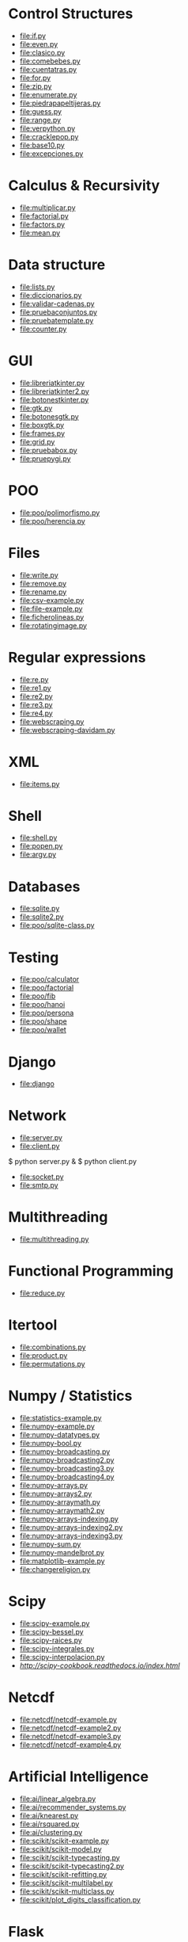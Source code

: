 * Control Structures

+ [[file:if.py]]
+ [[file:even.py]]
+ [[file:clasico.py]]
+ [[file:comebebes.py]]
+ [[file:cuentatras.py]]
+ [[file:for.py]]
+ [[file:zip.py]]
+ [[file:enumerate.py]]
+ [[file:piedrapapeltijeras.py]]
+ [[file:guess.py]]
+ [[file:range.py]]
+ [[file:verpython.py]]
+ [[file:cracklepop.py]]
+ [[file:base10.py]]
+ [[file:excepciones.py]]

* Calculus & Recursivity

+ [[file:multiplicar.py]]
+ [[file:factorial.py]]
+ [[file:factors.py]]
+ [[file:mean.py]]

* Data structure

+ [[file:lists.py]]
+ [[file:diccionarios.py]]
+ [[file:validar-cadenas.py]]
+ [[file:pruebaconjuntos.py]]
+ [[file:pruebatemplate.py]]
+ [[file:counter.py]]

* GUI

+ [[file:libreriatkinter.py]]
+ [[file:libreriatkinter2.py]]
+ [[file:botonestkinter.py]]
+ [[file:gtk.py]]
+ [[file:botonesgtk.py]]
+ [[file:boxgtk.py]]
+ [[file:frames.py]]
+ [[file:grid.py]]
+ [[file:pruebabox.py]]
+ [[file:pruepygi.py]]

* POO

+ [[file:poo/polimorfismo.py]]
+ [[file:poo/herencia.py]]

* Files
+ [[file:write.py]]
+ [[file:remove.py]]
+ [[file:rename.py]]
+ [[file:csv-example.py]]
+ [[file:file-example.py]]
+ [[file:ficherolineas.py]]
+ file:rotatingimage.py
* Regular expressions
+ [[file:re.py]]
+ [[file:re1.py]]
+ [[file:re2.py]]
+ [[file:re3.py]]
+ [[file:re4.py]]
+ file:webscraping.py
+ file:webscraping-davidam.py
* XML
+ [[file:items.py]]
* Shell
+ [[file:shell.py]]
+ [[file:popen.py]]
+ [[file:argv.py]]
* Databases
+ [[file:sqlite.py]]
+ [[file:sqlite2.py]]
+ [[file:poo/sqlite-class.py]]

* Testing

+ [[file:poo/calculator]]
+ [[file:poo/factorial]]
+ [[file:poo/fib]]
+ [[file:poo/hanoi]]
+ [[file:poo/persona]]
+ [[file:poo/shape]]
+ [[file:poo/wallet]]

* Django

+ [[file:django]]

* Network

+ [[file:server.py]]
+ [[file:client.py]]

$ python server.py &
$ python client.py

+ [[file:socket.py]]
+ [[file:smtp.py]]

* Multithreading

+ [[file:multithreading.py]]
* Functional Programming
+ [[file:reduce.py]]
* Itertool
+ [[file:combinations.py]]
+ [[file:product.py]]
+ [[file:permutations.py]]

* Numpy / Statistics
+ [[file:statistics-example.py]]
+ [[file:numpy-example.py]]
+ file:numpy-datatypes.py
+ file:numpy-bool.py
+ file:numpy-broadcasting.py
+ file:numpy-broadcasting2.py
+ file:numpy-broadcasting3.py
+ file:numpy-broadcasting4.py
+ file:numpy-arrays.py
+ file:numpy-arrays2.py
+ file:numpy-arraymath.py
+ file:numpy-arraymath2.py
+ file:numpy-arrays-indexing.py
+ file:numpy-arrays-indexing2.py
+ file:numpy-arrays-indexing3.py
+ file:numpy-sum.py
+ file:numpy-mandelbrot.py
+ [[file:matplotlib-example.py]]
+ file:changereligion.py
* Scipy
+ file:scipy-example.py
+ file:scipy-bessel.py
+ file:scipy-raices.py
+ file:scipy-integrales.py
+ file:scipy-interpolacion.py
+ [[More][http://scipy-cookbook.readthedocs.io/index.html]]
* Netcdf
+ [[file:netcdf/netcdf-example.py]]
+ [[file:netcdf/netcdf-example2.py]]
+ [[file:netcdf/netcdf-example3.py]]
+ [[file:netcdf/netcdf-example4.py]]

* Artificial Intelligence
+ [[file:ai/linear_algebra.py]]
+ [[file:ai/recommender_systems.py]]
+ file:ai/knearest.py
+ file:ai/rsquared.py
+ file:ai/clustering.py
+ file:scikit/scikit-example.py
+ file:scikit/scikit-model.py
+ file:scikit/scikit-typecasting.py
+ file:scikit/scikit-typecasting2.py
+ file:scikit/scikit-refitting.py
+ file:scikit/scikit-multilabel.py
+ file:scikit/scikit-multiclass.py
+ file:scikit/plot_digits_classification.py
* Flask
+ file:flask
* Pytables
+ file:pytables
* HDF5
** Installing
pip install h5py
** Create a dataset
file:hdf5/h5_crtdat.py
** Read and write to a dataset
file:hdf5/h5_rdwt.py
** Create an attribute
file:hdf5/h5_crtatt.py
** Create a group 
file:hdf5/h5_crtgrp.py
** Create groups in a file using absolute and relative paths
file:hdf5/h5_crtgrpar.py
** Create datasets in a group
file:hdf5/h5_crtgrpd.py
** Create a chunked and compressed dataset
file:hdf5/h5_cmprss.py
